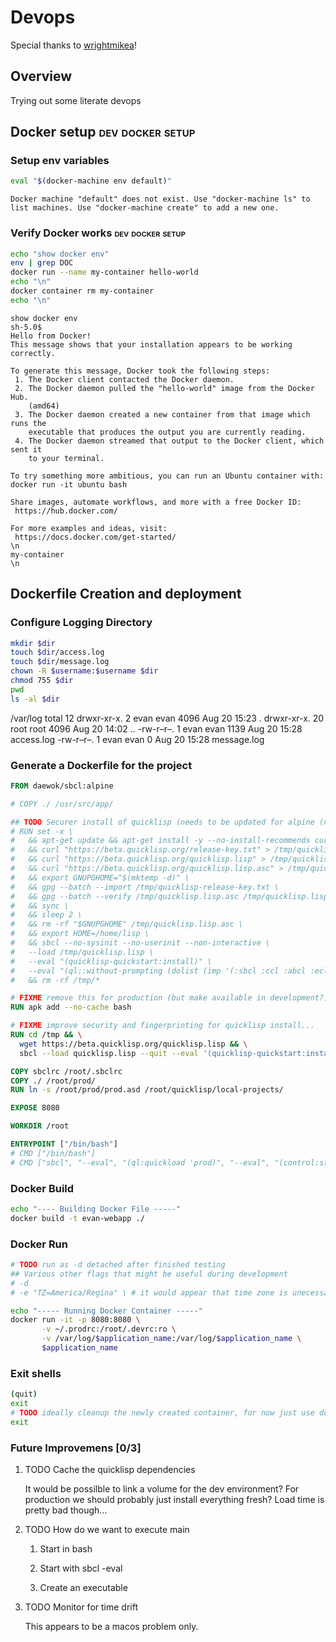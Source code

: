 * Devops  
  Special thanks to [[https://github.com/wrightmikea/simple-docker-tangle][wrightmikea]]!
** Overview
   Trying out some literate devops
** Docker setup                                            :dev:docker:setup:
*** Setup env variables
#+name: setup
#+BEGIN_SRC sh :results output verbatim :session docker
eval "$(docker-machine env default)"
#+END_SRC

#+RESULTS: setup
: Docker machine "default" does not exist. Use "docker-machine ls" to list machines. Use "docker-machine create" to add a new one.

*** Verify Docker works                                    :dev:docker:setup:
#+name: verify-docker
#+BEGIN_SRC sh :results output verbatim replace :session docker
echo "show docker env"
env | grep DOC
docker run --name my-container hello-world
echo "\n"
docker container rm my-container
echo "\n"
#+END_SRC

#+RESULTS: verify-docker
#+begin_example
show docker env
sh-5.0$ 
Hello from Docker!
This message shows that your installation appears to be working correctly.

To generate this message, Docker took the following steps:
 1. The Docker client contacted the Docker daemon.
 2. The Docker daemon pulled the "hello-world" image from the Docker Hub.
    (amd64)
 3. The Docker daemon created a new container from that image which runs the
    executable that produces the output you are currently reading.
 4. The Docker daemon streamed that output to the Docker client, which sent it
    to your terminal.

To try something more ambitious, you can run an Ubuntu container with:
docker run -it ubuntu bash

Share images, automate workflows, and more with a free Docker ID:
 https://hub.docker.com/

For more examples and ideas, visit:
 https://docs.docker.com/get-started/
\n
my-container
\n
#+end_example

** Dockerfile Creation and deployment

*** Configure Logging Directory
#+name: configure-logging-directory
#+begin_src sh :dir "/sudo::/var/log" :results output verbatim drawer replace :var dir="evan-webapp" username=(user-login-name)
  mkdir $dir
  touch $dir/access.log
  touch $dir/message.log
  chown -R $username:$username $dir
  chmod 755 $dir
  pwd
  ls -al $dir
#+end_src

#+RESULTS: configure-logging-directory
:RESULTS:
/var/log
total 12
drwxr-xr-x.  2 evan evan 4096 Aug 20 15:23 .
drwxr-xr-x. 20 root root 4096 Aug 20 14:02 ..
-rw-r--r--.  1 evan evan 1139 Aug 20 15:28 access.log
-rw-r--r--.  1 evan evan    0 Aug 20 15:28 message.log
:END:

*** Generate a Dockerfile for the project
#+name: generate-dockerfile
#+BEGIN_SRC dockerfile :padline no :tangle Dockerfile
  FROM daewok/sbcl:alpine

  # COPY ./ /usr/src/app/

  ## TODO Securer install of quicklisp (needs to be updated for alpine (no apt-get))
  # RUN set -x \
  #   && apt-get update && apt-get install -y --no-install-recommends curl && rm -rf /var/lib/apt \
  #   && curl "https://beta.quicklisp.org/release-key.txt" > /tmp/quicklisp-release-key.txt \
  #   && curl "https://beta.quicklisp.org/quicklisp.lisp" > /tmp/quicklisp.lisp \
  #   && curl "https://beta.quicklisp.org/quicklisp.lisp.asc" > /tmp/quicklisp.lisp.asc \
  #   && export GNUPGHOME="$(mktemp -d)" \
  #   && gpg --batch --import /tmp/quicklisp-release-key.txt \
  #   && gpg --batch --verify /tmp/quicklisp.lisp.asc /tmp/quicklisp.lisp \
  #   && sync \
  #   && sleep 2 \
  #   && rm -rf "$GNUPGHOME" /tmp/quicklisp.lisp.asc \
  #   && export HOME=/home/lisp \
  #   && sbcl --no-sysinit --no-userinit --non-interactive \
  #   --load /tmp/quicklisp.lisp \
  #   --eval "(quicklisp-quickstart:install)" \
  #   --eval "(ql::without-prompting (dolist (imp '(:sbcl :ccl :abcl :ecl)) (ql:add-to-init-file imp)))" \
  #   && rm -rf /tmp/*

  # FIXME remove this for production (but make available in development?)
  RUN apk add --no-cache bash

  # FIXME improve security and fingerprinting for quicklisp install...
  RUN cd /tmp && \
    wget https://beta.quicklisp.org/quicklisp.lisp && \
    sbcl --load quicklisp.lisp --quit --eval '(quicklisp-quickstart:install)'

  COPY sbclrc /root/.sbclrc
  COPY ./ /root/prod/
  RUN ln -s /root/prod/prod.asd /root/quicklisp/local-projects/

  EXPOSE 8080

  WORKDIR /root

  ENTRYPOINT ["/bin/bash"]
  # CMD ["/bin/bash"]
  # CMD ["sbcl", "--eval", "(ql:quickload 'prod)", "--eval", "(control:start-server)"]

#+END_SRC

*** Docker Build
#+name: build-image
#+BEGIN_SRC sh :results none :session docker
   echo "---- Building Docker File -----"
   docker build -t evan-webapp ./
#+END_SRC

*** Docker Run
 #+name: run-image
 #+BEGIN_SRC sh :results none :session docker :var application_name="evan-webapp"
   # TODO run as -d detached after finished testing
   ## Various other flags that might be useful during development
   # -d
   # -e "TZ=America/Regina" \ # it would appear that time zone is unecessary for logging

   echo "----- Running Docker Container -----"
   docker run -it -p 8080:8080 \
          -v ~/.prodrc:/root/.devrc:ro \
          -v /var/log/$application_name:/var/log/$application_name \
          $application_name

 #+END_SRC



*** Exit shells
#+begin_src sh :session docker
  (quit)
  exit
  # TODO ideally cleanup the newly created container, for now just use docker.el *shrug*
  exit
#+end_src

*** Future Improvemens [0/3]
**** TODO Cache the quicklisp dependencies 
     It would be possilble to link a volume for the dev environment?
     For production we should probably just install everything fresh? Load time is pretty bad though...
**** TODO How do we want to execute main
***** Start in bash
***** Start with sbcl -eval
***** Create an executable
**** TODO Monitor for time drift 
     This appears to be a macos problem only.


